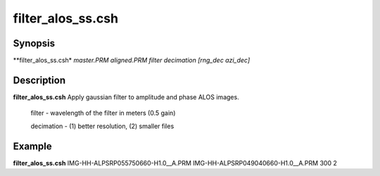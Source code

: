 .. index:: ! filter_alos_ss.csh

**************
filter_alos_ss.csh
**************

Synopsis
--------
**filter_alos_ss.csh* *master.PRM aligned.PRM filter decimation [rng_dec azi_dec]*

Description
-----------
**filter_alos_ss.csh** Apply gaussian filter to amplitude and phase ALOS images.

 filter     -  wavelength of the filter in meters (0.5 gain)

 decimation - (1) better resolution, (2) smaller files 

Example
-------
**filter_alos_ss.csh** IMG-HH-ALPSRP055750660-H1.0__A.PRM IMG-HH-ALPSRP049040660-H1.0__A.PRM 300  2
